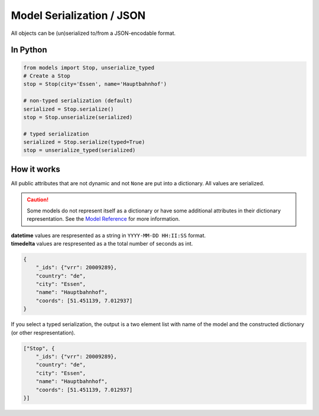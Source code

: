 Model Serialization / JSON
==========================

All objects can be (un)serialized to/from a JSON-encodable format.

In Python
---------

.. code-block:: python

    from models import Stop, unserialize_typed
    # Create a Stop
    stop = Stop(city='Essen', name='Hauptbahnhof')

    # non-typed serialization (default)
    serialized = Stop.serialize()
    stop = Stop.unserialize(serialized)

    # typed serialization
    serialized = Stop.serialize(typed=True)
    stop = unserialize_typed(serialized)

How it works
------------

.. _`Model Reference`: models.html

All public attributes that are not dynamic and not ``None`` are put into a dictionary. All values are serialized.

.. caution::
    Some models do not represent itself as a dictionary or have some additional attributes in their dictionary representation. See the `Model Reference`_ for more information.

| **datetime** values are respresented as a string in ``YYYY-MM-DD HH:II:SS`` format.
| **timedelta** values are respresented as a the total number of seconds as int.

.. code-block:: json

    {
        "_ids": {"vrr": 20009289},
        "country": "de",
        "city": "Essen",
        "name": "Hauptbahnhof",
        "coords": [51.451139, 7.012937]
    }

If you select a typed serialization, the output is a two element list with name of the model and the constructed dictionary (or other respresentation).

.. code-block:: json

    ["Stop", {
        "_ids": {"vrr": 20009289},
        "country": "de",
        "city": "Essen",
        "name": "Hauptbahnhof",
        "coords": [51.451139, 7.012937]
    }]
